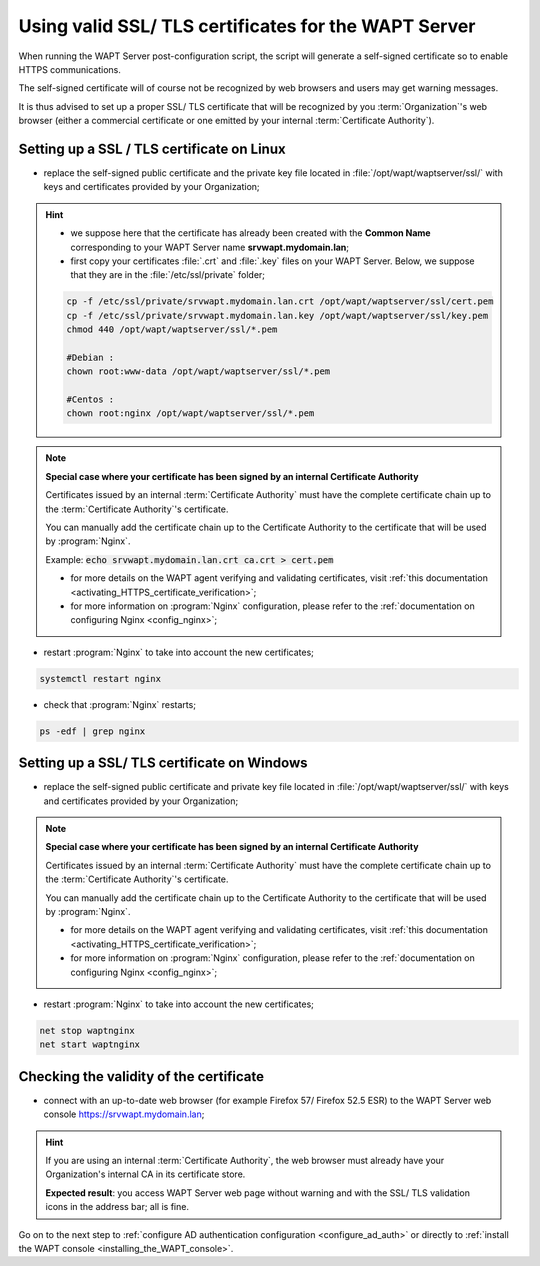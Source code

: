 .. Reminder for header structure :
   Niveau 1 : ====================
   Niveau 2 : --------------------
   Niveau 3 : ++++++++++++++++++++
   Niveau 4 : """"""""""""""""""""
   Niveau 5 : ^^^^^^^^^^^^^^^^^^^^

.. meta::
    :description: Using valid SSL / TLS certificates for the WAPT Server
    :keywords: certificat, WAPT, SSL / TLS, Certificate Authority, documentation

.. _install_ssl_certificate:

Using valid SSL/ TLS certificates for the WAPT Server
+++++++++++++++++++++++++++++++++++++++++++++++++++++

When running the WAPT Server post-configuration script, the script will generate
a self-signed certificate so to enable HTTPS communications.

The self-signed certificate will of course not be recognized by web browsers
and users may get warning messages.

It is thus advised to set up a proper SSL/ TLS certificate that will be
recognized by you :term:`Organization`'s web browser
(either a commercial certificate or one emitted by your internal
:term:`Certificate Authority`).


Setting up a SSL / TLS certificate on Linux
"""""""""""""""""""""""""""""""""""""""""""

* replace the self-signed public certificate and the private key file located
  in :file:`/opt/wapt/waptserver/ssl/` with keys and certificates provided
  by your Organization;

.. hint::

  * we suppose here that the certificate has already been created
    with the **Common Name** corresponding to your WAPT
    Server name **srvwapt.mydomain.lan**;

  * first copy your certificates :file:`.crt` and :file:`.key` files
    on your WAPT Server. Below, we suppose that they are in
    the :file:`/etc/ssl/private` folder;

  .. code-block:: bash

    cp -f /etc/ssl/private/srvwapt.mydomain.lan.crt /opt/wapt/waptserver/ssl/cert.pem
    cp -f /etc/ssl/private/srvwapt.mydomain.lan.key /opt/wapt/waptserver/ssl/key.pem
    chmod 440 /opt/wapt/waptserver/ssl/*.pem

    #Debian :
    chown root:www-data /opt/wapt/waptserver/ssl/*.pem

    #Centos :
    chown root:nginx /opt/wapt/waptserver/ssl/*.pem

.. note::

  **Special case where your certificate has been signed
  by an internal Certificate Authority**

  Certificates issued by an internal :term:`Certificate Authority` must have
  the complete certificate chain up to the :term:`Certificate Authority`'s
  certificate.

  You can manually add the certificate chain up to the Certificate Authority
  to the certificate that will be used by :program:`Nginx`.

  Example: :code:`echo srvwapt.mydomain.lan.crt ca.crt > cert.pem`

  * for more details on the WAPT agent verifying and validating certificates,
    visit :ref:`this documentation <activating_HTTPS_certificate_verification>`;

  * for more information on :program:`Nginx` configuration,
    please refer to the :ref:`documentation on configuring Nginx
    <config_nginx>`;

* restart :program:`Nginx` to take into account the new certificates;

.. code-block:: bash

  systemctl restart nginx

* check that :program:`Nginx` restarts;

.. code-block:: bash

  ps -edf | grep nginx

Setting up a SSL/ TLS certificate on Windows
""""""""""""""""""""""""""""""""""""""""""""

* replace the self-signed public certificate and private key file located
  in :file:`/opt/wapt/waptserver/ssl/` with keys and certificates provided
  by your Organization;

.. note::

  **Special case where your certificate has been signed
  by an internal Certificate Authority**

  Certificates issued by an internal :term:`Certificate Authority` must have
  the complete certificate chain up to the :term:`Certificate Authority`'s
  certificate.

  You can manually add the certificate chain up to the Certificate Authority
  to the certificate that will be used by :program:`Nginx`.

  * for more details on the WAPT agent verifying and validating
    certificates, visit :ref:`this documentation
    <activating_HTTPS_certificate_verification>`;

  * for more information on :program:`Nginx` configuration, please refer to
    the :ref:`documentation on configuring Nginx <config_nginx>`;

* restart :program:`Nginx` to take into account the new certificates;

.. code-block:: bash

  net stop waptnginx
  net start waptnginx

Checking the validity of the certificate
""""""""""""""""""""""""""""""""""""""""

* connect with an up-to-date web browser (for example Firefox 57/ Firefox
  52.5 ESR) to the WAPT Server web console https://srvwapt.mydomain.lan;

.. hint::

  If you are using an internal :term:`Certificate Authority`, the web browser
  must already have your Organization's internal CA in its certificate store.

  **Expected result**: you access WAPT Server web page without warning and
  with the SSL/ TLS validation icons in the address bar; all is fine.

Go on to the next step to :ref:`configure AD authentication configuration
<configure_ad_auth>` or directly to :ref:`install the WAPT console
<installing_the_WAPT_console>`.
